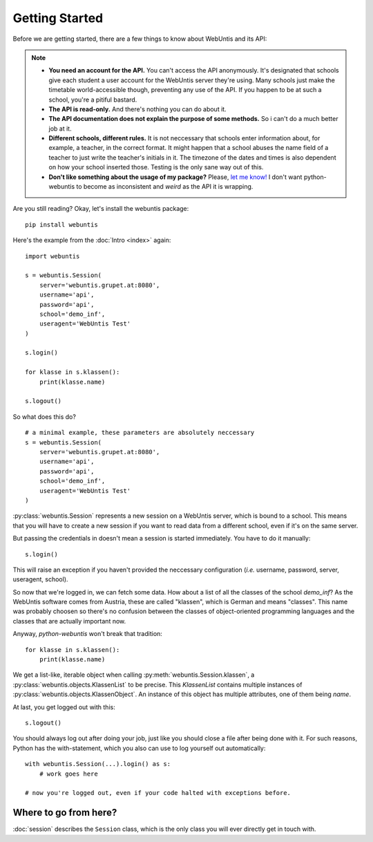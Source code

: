 ===============
Getting Started
===============

Before we are getting started, there are a few things to know about WebUntis
and its API:

.. note::

    - **You need an account for the API.** You can't access the API
      anonymously. It's designated that schools give each student a user
      account for the WebUntis server they're using. Many schools just make the
      timetable world-accessible though, preventing any use of the API. If you
      happen to be at such a school, you're a pitiful bastard.

    - **The API is read-only.** And there's nothing you can do about it.

    - **The API documentation does not explain the purpose of some methods.**
      So i can't do a much better job at it.

    - **Different schools, different rules.** It is not neccessary that schools
      enter information about, for example, a teacher, in the correct format.
      It might happen that a school abuses the name field of a teacher to just
      write the teacher's initials in it. The timezone of the dates and times
      is also dependent on how your school inserted those. Testing is the only
      sane way out of this.

    - **Don't like something about the usage of my package?** Please, `let me
      know! <https://github.com/untitaker/python-webuntis/issues/new>`_ I don't
      want python-webuntis to become as inconsistent and *weird* as the API it
      is wrapping.

Are you still reading? Okay, let's install the webuntis package::

    pip install webuntis

Here's the example from the :doc:`Intro <index>` again::

    import webuntis

    s = webuntis.Session(
        server='webuntis.grupet.at:8080',
        username='api',
        password='api',
        school='demo_inf',
        useragent='WebUntis Test'
    )

    s.login()

    for klasse in s.klassen():
        print(klasse.name)

    s.logout()


So what does this do?

::

    # a minimal example, these parameters are absolutely neccessary
    s = webuntis.Session(
        server='webuntis.grupet.at:8080',
        username='api',
        password='api',
        school='demo_inf',
        useragent='WebUntis Test'
    )

:py:class:`webuntis.Session` represents a new session on a WebUntis server,
which is bound to a school. This means that you will have to create a new
session if you want to read data from a different school, even if it's on the
same server.

But passing the credentials in doesn't mean a session is started immediately.
You have to do it manually::

    s.login()

This will raise an exception if you haven't provided the neccessary
configuration (*i.e.* username, password, server, useragent, school).

So now that we're logged in, we can fetch some data. How about a list of all
the classes of the school *demo_inf*? As the WebUntis software comes from
Austria, these are called "klassen", which is German and means "classes". This
name was probably choosen so there's no confusion between the classes of
object-oriented programming languages and the classes that are actually
important now.

Anyway, *python-webuntis* won't break that tradition::

    for klasse in s.klassen():
        print(klasse.name)

We get a list-like, iterable object when calling
:py:meth:`webuntis.Session.klassen`, a :py:class:`webuntis.objects.KlassenList`
to be precise. This *KlassenList* contains multiple instances of
:py:class:`webuntis.objects.KlassenObject`. An instance of this object has
multiple attributes, one of them being *name*.

At last, you get logged out with this::

    s.logout()

You should always log out after doing your job, just like you should close a
file after being done with it. For such reasons, Python has the with-statement,
which you also can use to log yourself out automatically::

    with webuntis.Session(...).login() as s:
        # work goes here

    # now you're logged out, even if your code halted with exceptions before.

Where to go from here?
======================

:doc:`session` describes the ``Session`` class, which is the only class you
will ever directly get in touch with.
